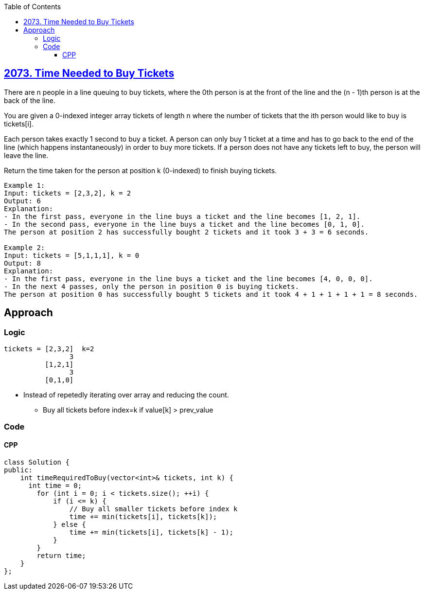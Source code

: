 :toc:
:toclevels: 6

== link:https://leetcode.com/problems/time-needed-to-buy-tickets/description/[2073. Time Needed to Buy Tickets]
There are n people in a line queuing to buy tickets, where the 0th person is at the front of the line and the (n - 1)th person is at the back of the line.

You are given a 0-indexed integer array tickets of length n where the number of tickets that the ith person would like to buy is tickets[i].

Each person takes exactly 1 second to buy a ticket. A person can only buy 1 ticket at a time and has to go back to the end of the line (which happens instantaneously) in order to buy more tickets. If a person does not have any tickets left to buy, the person will leave the line.

Return the time taken for the person at position k (0-indexed) to finish buying tickets.
```c
Example 1:
Input: tickets = [2,3,2], k = 2
Output: 6
Explanation: 
- In the first pass, everyone in the line buys a ticket and the line becomes [1, 2, 1].
- In the second pass, everyone in the line buys a ticket and the line becomes [0, 1, 0].
The person at position 2 has successfully bought 2 tickets and it took 3 + 3 = 6 seconds.

Example 2:
Input: tickets = [5,1,1,1], k = 0
Output: 8
Explanation:
- In the first pass, everyone in the line buys a ticket and the line becomes [4, 0, 0, 0].
- In the next 4 passes, only the person in position 0 is buying tickets.
The person at position 0 has successfully bought 5 tickets and it took 4 + 1 + 1 + 1 + 1 = 8 seconds.
```

== Approach
=== Logic
```c
tickets = [2,3,2]  k=2
                3
          [1,2,1]
                3
          [0,1,0]
```
* Instead of repetedly iterating over array and reducing the count. 
** Buy all tickets before index=k if value[k] > prev_value

=== Code
==== CPP
```cpp
class Solution {
public:
    int timeRequiredToBuy(vector<int>& tickets, int k) {
      int time = 0;
        for (int i = 0; i < tickets.size(); ++i) {
            if (i <= k) {
                // Buy all smaller tickets before index k
                time += min(tickets[i], tickets[k]);
            } else {
                time += min(tickets[i], tickets[k] - 1);
            }
        }
        return time;
    }
};
```
